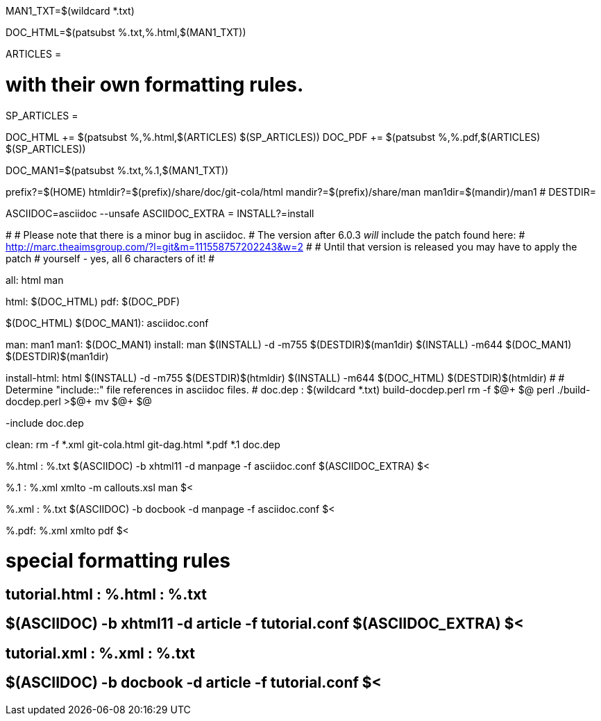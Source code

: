 MAN1_TXT=$(wildcard *.txt)

DOC_HTML=$(patsubst %.txt,%.html,$(MAN1_TXT))

ARTICLES = 

# with their own formatting rules.
SP_ARTICLES =

DOC_HTML += $(patsubst %,%.html,$(ARTICLES) $(SP_ARTICLES))
DOC_PDF += $(patsubst %,%.pdf,$(ARTICLES) $(SP_ARTICLES))

DOC_MAN1=$(patsubst %.txt,%.1,$(MAN1_TXT))

prefix?=$(HOME)
htmldir?=$(prefix)/share/doc/git-cola/html
mandir?=$(prefix)/share/man
man1dir=$(mandir)/man1
# DESTDIR=

ASCIIDOC=asciidoc --unsafe
ASCIIDOC_EXTRA =
INSTALL?=install

#
# Please note that there is a minor bug in asciidoc.
# The version after 6.0.3 _will_ include the patch found here:
#   http://marc.theaimsgroup.com/?l=git&m=111558757202243&w=2
#
# Until that version is released you may have to apply the patch
# yourself - yes, all 6 characters of it!
#

all: html man

html: $(DOC_HTML)
pdf: $(DOC_PDF)

$(DOC_HTML) $(DOC_MAN1): asciidoc.conf

man: man1
man1: $(DOC_MAN1)
install: man
	$(INSTALL) -d -m755 $(DESTDIR)$(man1dir)
	$(INSTALL) -m644 $(DOC_MAN1) $(DESTDIR)$(man1dir)

install-html: html
	$(INSTALL) -d -m755 $(DESTDIR)$(htmldir)
	$(INSTALL) -m644 $(DOC_HTML) $(DESTDIR)$(htmldir)
#
# Determine "include::" file references in asciidoc files.
#
doc.dep : $(wildcard *.txt) build-docdep.perl
	rm -f $@+ $@
	perl ./build-docdep.perl >$@+
	mv $@+ $@

-include doc.dep

clean:
	rm -f *.xml git-cola.html git-dag.html *.pdf *.1 doc.dep

%.html : %.txt
	$(ASCIIDOC) -b xhtml11 -d manpage -f asciidoc.conf $(ASCIIDOC_EXTRA) $<

%.1 : %.xml
	xmlto -m callouts.xsl man $<

%.xml : %.txt
	$(ASCIIDOC) -b docbook -d manpage -f asciidoc.conf $<

%.pdf: %.xml
	xmlto pdf $<

# special formatting rules
## tutorial.html : %.html : %.txt
## 	$(ASCIIDOC) -b xhtml11 -d article -f tutorial.conf $(ASCIIDOC_EXTRA) $<
## tutorial.xml : %.xml : %.txt
## 	$(ASCIIDOC) -b docbook -d article -f tutorial.conf $<
